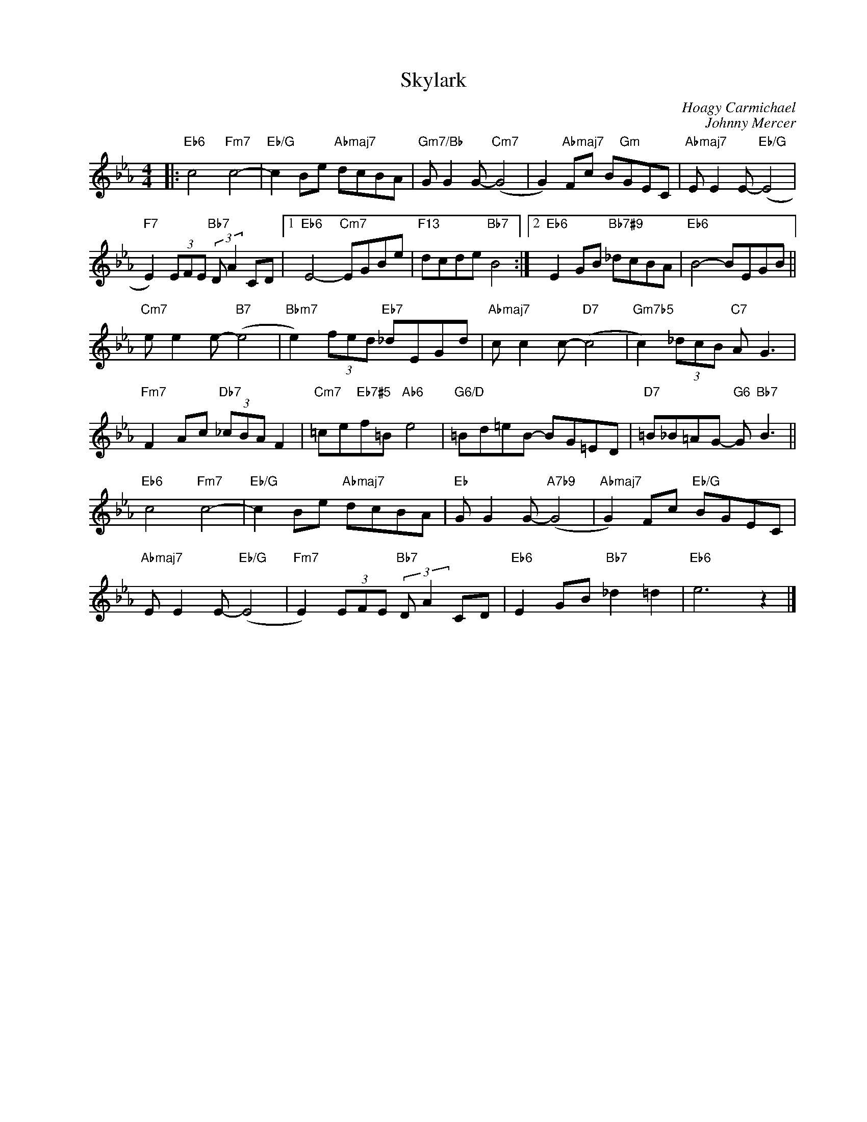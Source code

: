 X:1
T:Skylark
C:Hoagy Carmichael
C:Johnny Mercer
Z:Copyright Â© www.realbook.site
L:1/8
M:4/4
I:linebreak $
K:Eb
V:1 treble nm=" " snm=" "
V:1
|:"Eb6" c4"Fm7" c4- |"Eb/G" c2 Be"Abmaj7" dcBA |"Gm7/Bb" G G2 G-"Cm7" (G4 | %3
 G2)"Abmaj7" Fc B"Gm"GEC |"Abmaj7" E E2 E-"Eb/G" (E4 |$"F7" E2) (3EFE"Bb7" (3:2:2D A2 CD |1 %6
"Eb6" E4-"Cm7" EGBe |"F13" dcde"Bb7" B4 :|2"Eb6" E2 GB"Bb7#9" _dcBA |"Eb6" B4- BEGB ||$ %10
"Cm7" e e2 e-"B7" (e4 |"Bbm7" e2) (3fed"Eb7" _dEGd |"Abmaj7" c c2 c-"D7" (c4 | %13
"Gm7b5" c2) (3_dcB"C7" A G3 |$"Fm7" F2 Ac"Db7" (3_cBA F2 |"Cm7" =ce"Eb7#5"f=B"Ab6" e4 | %16
"G6/D" =Bd=eB- BG=ED |"D7" =B_B=AG-"G6" G"Bb7" B3 ||$"Eb6" c4"Fm7" c4- |"Eb/G" c2 Be"Abmaj7" dcBA | %20
"Eb" G G2 G-"A7b9" (G4 |"Abmaj7" G2) Fc"Eb/G" BGEC |$"Abmaj7" E E2 E-"Eb/G" (E4 | %23
"Fm7" E2) (3EFE"Bb7" (3:2:2D A2 CD |"Eb6" E2 GB"Bb7" _d2 =d2 |"Eb6" e6 z2 |] %26

